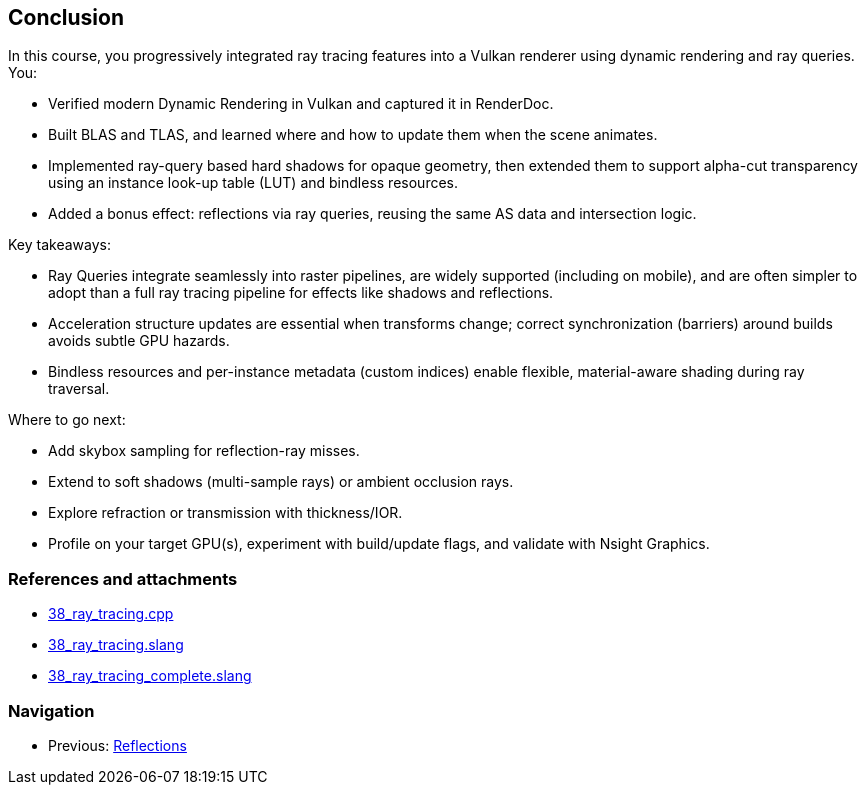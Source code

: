 == Conclusion

In this course, you progressively integrated ray tracing features into a Vulkan renderer using dynamic rendering and ray queries. You:

- Verified modern Dynamic Rendering in Vulkan and captured it in RenderDoc.
- Built BLAS and TLAS, and learned where and how to update them when the scene animates.
- Implemented ray-query based hard shadows for opaque geometry, then extended them to support alpha-cut transparency using an instance look-up table (LUT) and bindless resources.
- Added a bonus effect: reflections via ray queries, reusing the same AS data and intersection logic.

Key takeaways:

- Ray Queries integrate seamlessly into raster pipelines, are widely supported (including on mobile), and are often simpler to adopt than a full ray tracing pipeline for effects like shadows and reflections.
- Acceleration structure updates are essential when transforms change; correct synchronization (barriers) around builds avoids subtle GPU hazards.
- Bindless resources and per-instance metadata (custom indices) enable flexible, material-aware shading during ray traversal.

Where to go next:

- Add skybox sampling for reflection-ray misses.
- Extend to soft shadows (multi-sample rays) or ambient occlusion rays.
- Explore refraction or transmission with thickness/IOR.
- Profile on your target GPU(s), experiment with build/update flags, and validate with Nsight Graphics.

=== References and attachments
- link:../../../attachments/38_ray_tracing.cpp[38_ray_tracing.cpp]
- link:../../../attachments/38_ray_tracing.slang[38_ray_tracing.slang]
- link:../../../attachments/38_ray_tracing_complete.slang[38_ray_tracing_complete.slang]

=== Navigation
- Previous: link:07_Reflections.adoc[Reflections]
